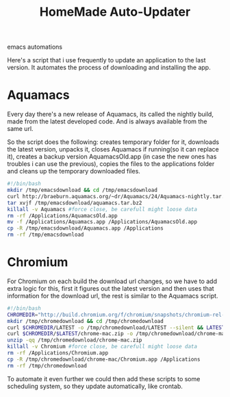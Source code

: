 #+TITLE: HomeMade Auto-Updater
#+HTML: <category> emacs automations </category>

Here's a script that i use frequently to update an application to the last version. It automates the process of downloading and installing the app.

* Aquamacs

Every day there's a new release of Aquamacs, its called the nightly build, made from the latest developed code. And is always available from the same url.

So the script does the following: creates temporary folder for it, downloads the latest version, unpacks it, closes Aquamacs if running(so it can replace it), creates a backup version AquamacsOld.app (in case the new ones has troubles i can use the previous), copies the files to the applications folder and cleans up the temporary downloaded files.

#+begin_src sh
#!/bin/bash
mkdir /tmp/emacsdownload && cd /tmp/emacsdownload
curl http://braeburn.aquamacs.org/~dr/Aquamacs/24/Aquamacs-nightly.tar.bz2 -o /tmp/emacsdownload/aquamacs.tar.bz2
tar xvjf /tmp/emacsdownload/aquamacs.tar.bz2
killall -v Aquamacs #force close, be carefull might loose data
rm -rf /Applications/AquamacsOld.app
mv -f /Applications/Aquamacs.app /Applications/AquamacsOld.app
cp -R /tmp/emacsdownload/Aquamacs.app /Applications
rm -rf /tmp/emacsdownload
#+end_src

* Chromium

For Chromium on each build the download url changes, so we have to add extra logic for this, first it figures out the latest version and then uses that information for the download url, the rest is similar to the Aquamacs script.

#+begin_src sh
#!/bin/bash
CHROMEDIR="http://build.chromium.org/f/chromium/snapshots/chromium-rel-mac"
mkdir /tmp/chromedownload && cd /tmp/chromedownload
curl $CHROMEDIR/LATEST -o /tmp/chromedownload/LATEST --silent && LATEST=`cat /tmp/chromedownload/LATEST`
curl $CHROMEDIR/$LATEST/chrome-mac.zip -o /tmp/chromedownload/chrome-mac.zip
unzip -qq /tmp/chromedownload/chrome-mac.zip
killall -v Chromium #force close, be carefull might loose data
rm -rf /Applications/Chromium.app
cp -R /tmp/chromedownload/chrome-mac/Chromium.app /Applications
rm -rf /tmp/chromedownload
#+end_src

To automate it even further we could then add these scripts to some scheduling system, so they update automatically, like crontab.



